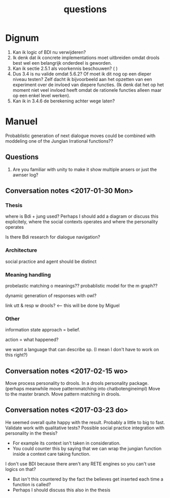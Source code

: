 #+TITLE: questions

* Dignum

1. Kan ik logic of BDI nu verwijderen?
2. Ik denk dat ik concrete implementations moet uitbreiden omdat drools best
   wel een belangrijk onderdeel is geworden.
3. Kan ik sectie 2.5.1 als voorkennis beschouwen? ( )
4. Dus 3.4 is nu valide omdat 5.6.2? Of moet ik dit nog op een dieper niveau
   testen? Zelf dacht ik bijvoorbeeld aan het opzetten van een experiment over
   de invloed van diepere functies. (Ik denk dat het op het moment niet veel
   invloed heeft omdat de rationele functies alleen maar op een enkel level
   werken).
5. Kan ik in 3.4.6 de berekening achter wege laten?
* Manuel

  Probablistic generation of next dialogue moves could be combined with moddeling one
  of the Jungian Irrational functions??

** Questions
1. Are you familiar with unity to make it show multiple ansers or just the awnser log?

** Conversation notes <2017-01-30 Mon> 

*** Thesis
 where is Bdi + jung used?
    Perhaps I should add a diagram or discuss this explicitely, where the social
    contexts operates and where the personality operates

 Is there Bdi research for dialogue navigation?

*** Architecture 
 social practice and agent should be distinct

*** Meaning handling
 probelastic matching o meanings??
 probablistic model for the m graph??

 dynamic generation of responses with owl?

 link utt & resp w drools? <-- this will be done by Miguel 


*** Other
 information state approach = belief.

 action = what happened?

 we want a language that can describe sp. (I mean I don't have to work on this right?)


** Conversation notes <2017-02-15 wo>

Move process personality to drools. In a drools personality package.
(perhaps meanwhile move patternmatching into chatbotengineimpl)
Move to the master branch.
Move pattern matching in drools. 
** Conversation notes <2017-03-23 do> 

He seemed overall quite happy with the result. Probably a little to big to fast.
Validate work with qualitative tests?
Possible social practice integration with personality in the thesis?
+ For example its context isn't taken in consideration.
+ You could counter this by saying that we can wrap the jungian function inside
  a context care taking function.
I don't use BDI because there aren't any RETE engines so you can't use logics
on that?
+ But isn't this countered by the fact the believes get inserted each time a
  function is called?
+ Perhaps I should discuss this also in the thesis
